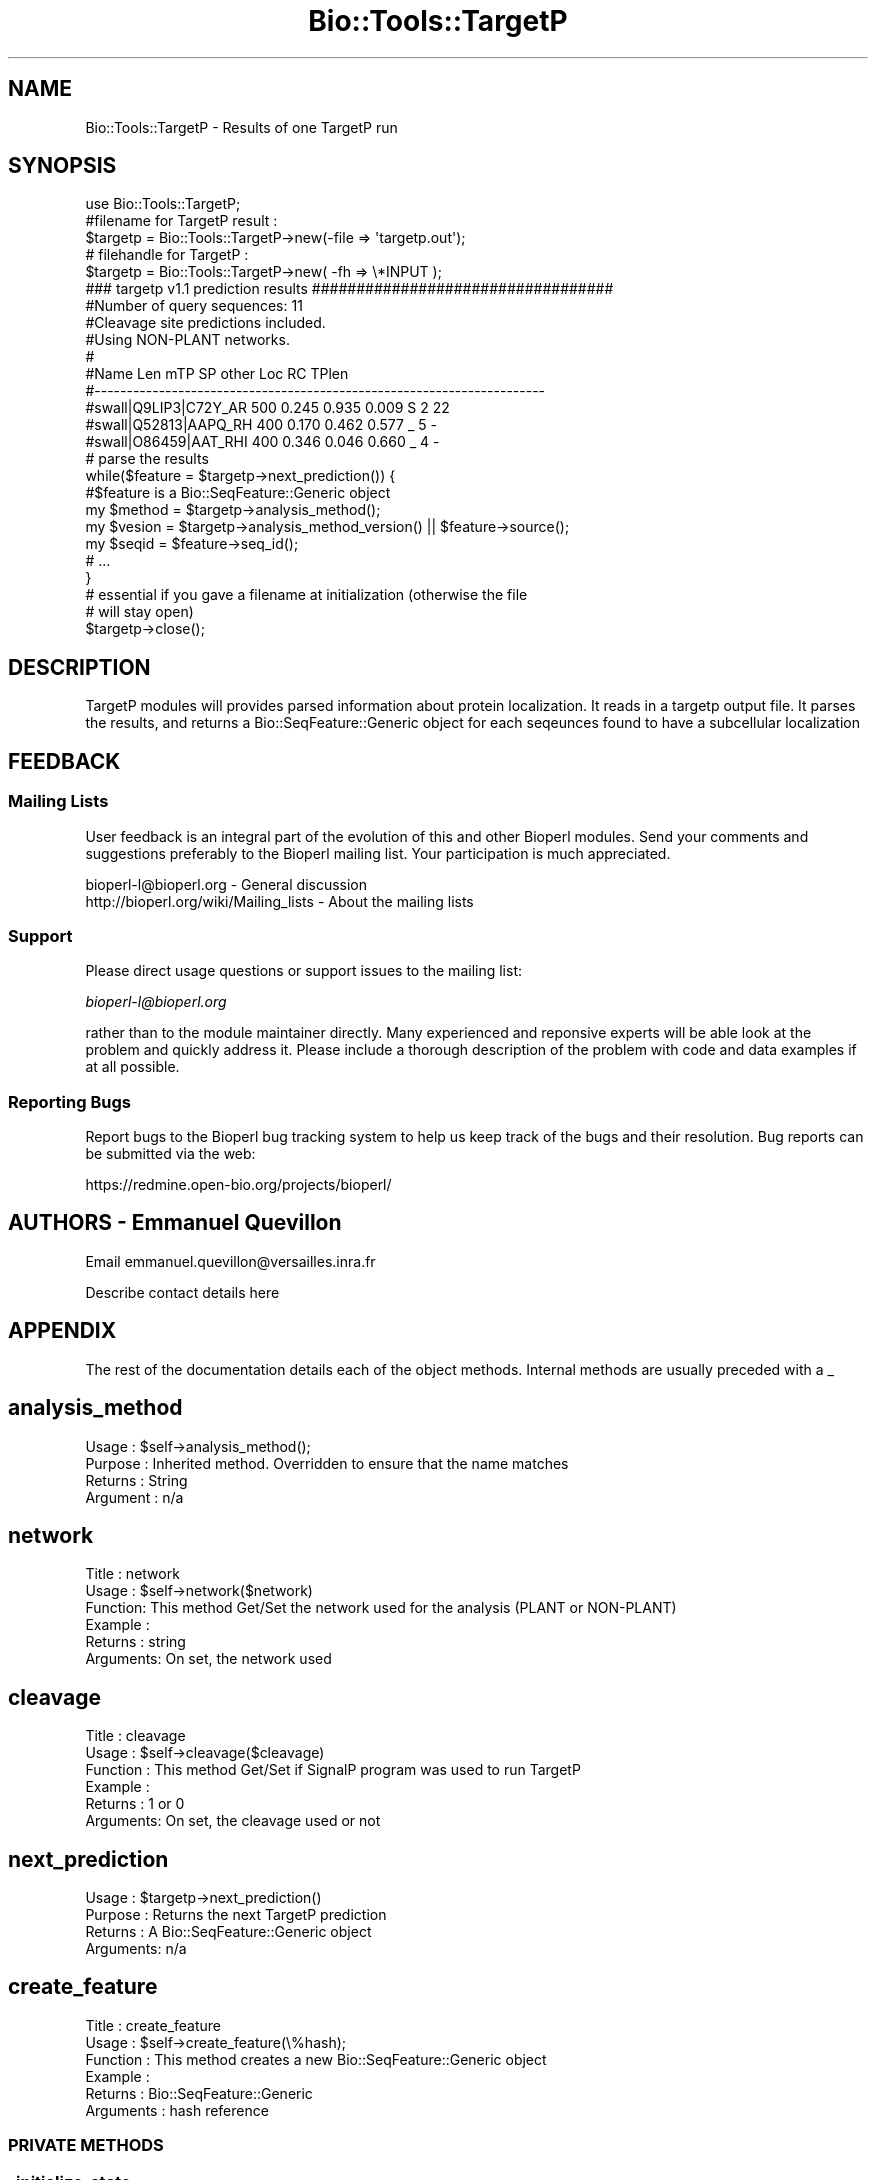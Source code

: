 .\" Automatically generated by Pod::Man 2.25 (Pod::Simple 3.16)
.\"
.\" Standard preamble:
.\" ========================================================================
.de Sp \" Vertical space (when we can't use .PP)
.if t .sp .5v
.if n .sp
..
.de Vb \" Begin verbatim text
.ft CW
.nf
.ne \\$1
..
.de Ve \" End verbatim text
.ft R
.fi
..
.\" Set up some character translations and predefined strings.  \*(-- will
.\" give an unbreakable dash, \*(PI will give pi, \*(L" will give a left
.\" double quote, and \*(R" will give a right double quote.  \*(C+ will
.\" give a nicer C++.  Capital omega is used to do unbreakable dashes and
.\" therefore won't be available.  \*(C` and \*(C' expand to `' in nroff,
.\" nothing in troff, for use with C<>.
.tr \(*W-
.ds C+ C\v'-.1v'\h'-1p'\s-2+\h'-1p'+\s0\v'.1v'\h'-1p'
.ie n \{\
.    ds -- \(*W-
.    ds PI pi
.    if (\n(.H=4u)&(1m=24u) .ds -- \(*W\h'-12u'\(*W\h'-12u'-\" diablo 10 pitch
.    if (\n(.H=4u)&(1m=20u) .ds -- \(*W\h'-12u'\(*W\h'-8u'-\"  diablo 12 pitch
.    ds L" ""
.    ds R" ""
.    ds C` ""
.    ds C' ""
'br\}
.el\{\
.    ds -- \|\(em\|
.    ds PI \(*p
.    ds L" ``
.    ds R" ''
'br\}
.\"
.\" Escape single quotes in literal strings from groff's Unicode transform.
.ie \n(.g .ds Aq \(aq
.el       .ds Aq '
.\"
.\" If the F register is turned on, we'll generate index entries on stderr for
.\" titles (.TH), headers (.SH), subsections (.SS), items (.Ip), and index
.\" entries marked with X<> in POD.  Of course, you'll have to process the
.\" output yourself in some meaningful fashion.
.ie \nF \{\
.    de IX
.    tm Index:\\$1\t\\n%\t"\\$2"
..
.    nr % 0
.    rr F
.\}
.el \{\
.    de IX
..
.\}
.\"
.\" Accent mark definitions (@(#)ms.acc 1.5 88/02/08 SMI; from UCB 4.2).
.\" Fear.  Run.  Save yourself.  No user-serviceable parts.
.    \" fudge factors for nroff and troff
.if n \{\
.    ds #H 0
.    ds #V .8m
.    ds #F .3m
.    ds #[ \f1
.    ds #] \fP
.\}
.if t \{\
.    ds #H ((1u-(\\\\n(.fu%2u))*.13m)
.    ds #V .6m
.    ds #F 0
.    ds #[ \&
.    ds #] \&
.\}
.    \" simple accents for nroff and troff
.if n \{\
.    ds ' \&
.    ds ` \&
.    ds ^ \&
.    ds , \&
.    ds ~ ~
.    ds /
.\}
.if t \{\
.    ds ' \\k:\h'-(\\n(.wu*8/10-\*(#H)'\'\h"|\\n:u"
.    ds ` \\k:\h'-(\\n(.wu*8/10-\*(#H)'\`\h'|\\n:u'
.    ds ^ \\k:\h'-(\\n(.wu*10/11-\*(#H)'^\h'|\\n:u'
.    ds , \\k:\h'-(\\n(.wu*8/10)',\h'|\\n:u'
.    ds ~ \\k:\h'-(\\n(.wu-\*(#H-.1m)'~\h'|\\n:u'
.    ds / \\k:\h'-(\\n(.wu*8/10-\*(#H)'\z\(sl\h'|\\n:u'
.\}
.    \" troff and (daisy-wheel) nroff accents
.ds : \\k:\h'-(\\n(.wu*8/10-\*(#H+.1m+\*(#F)'\v'-\*(#V'\z.\h'.2m+\*(#F'.\h'|\\n:u'\v'\*(#V'
.ds 8 \h'\*(#H'\(*b\h'-\*(#H'
.ds o \\k:\h'-(\\n(.wu+\w'\(de'u-\*(#H)/2u'\v'-.3n'\*(#[\z\(de\v'.3n'\h'|\\n:u'\*(#]
.ds d- \h'\*(#H'\(pd\h'-\w'~'u'\v'-.25m'\f2\(hy\fP\v'.25m'\h'-\*(#H'
.ds D- D\\k:\h'-\w'D'u'\v'-.11m'\z\(hy\v'.11m'\h'|\\n:u'
.ds th \*(#[\v'.3m'\s+1I\s-1\v'-.3m'\h'-(\w'I'u*2/3)'\s-1o\s+1\*(#]
.ds Th \*(#[\s+2I\s-2\h'-\w'I'u*3/5'\v'-.3m'o\v'.3m'\*(#]
.ds ae a\h'-(\w'a'u*4/10)'e
.ds Ae A\h'-(\w'A'u*4/10)'E
.    \" corrections for vroff
.if v .ds ~ \\k:\h'-(\\n(.wu*9/10-\*(#H)'\s-2\u~\d\s+2\h'|\\n:u'
.if v .ds ^ \\k:\h'-(\\n(.wu*10/11-\*(#H)'\v'-.4m'^\v'.4m'\h'|\\n:u'
.    \" for low resolution devices (crt and lpr)
.if \n(.H>23 .if \n(.V>19 \
\{\
.    ds : e
.    ds 8 ss
.    ds o a
.    ds d- d\h'-1'\(ga
.    ds D- D\h'-1'\(hy
.    ds th \o'bp'
.    ds Th \o'LP'
.    ds ae ae
.    ds Ae AE
.\}
.rm #[ #] #H #V #F C
.\" ========================================================================
.\"
.IX Title "Bio::Tools::TargetP 3"
.TH Bio::Tools::TargetP 3 "2013-07-16" "perl v5.14.2" "User Contributed Perl Documentation"
.\" For nroff, turn off justification.  Always turn off hyphenation; it makes
.\" way too many mistakes in technical documents.
.if n .ad l
.nh
.SH "NAME"
Bio::Tools::TargetP \- Results of one TargetP run
.SH "SYNOPSIS"
.IX Header "SYNOPSIS"
.Vb 1
\&   use Bio::Tools::TargetP;
\&
\&   #filename for  TargetP result :
\&   $targetp = Bio::Tools::TargetP\->new(\-file => \*(Aqtargetp.out\*(Aq);
\&
\&   # filehandle for TargetP :
\&   $targetp = Bio::Tools::TargetP\->new( \-fh  => \e*INPUT );
\&
\&   ### targetp v1.1 prediction results ##################################
\&   #Number of query sequences:  11
\&   #Cleavage site predictions included.
\&   #Using NON\-PLANT networks.
\&   #
\&   #Name                  Len            mTP     SP  other  Loc  RC  TPlen
\&   #\-\-\-\-\-\-\-\-\-\-\-\-\-\-\-\-\-\-\-\-\-\-\-\-\-\-\-\-\-\-\-\-\-\-\-\-\-\-\-\-\-\-\-\-\-\-\-\-\-\-\-\-\-\-\-\-\-\-\-\-\-\-\-\-\-\-\-\-\-\-
\&   #swall|Q9LIP3|C72Y_AR  500          0.245  0.935  0.009   S    2     22
\&   #swall|Q52813|AAPQ_RH  400          0.170  0.462  0.577   _    5      \-
\&   #swall|O86459|AAT_RHI  400          0.346  0.046  0.660   _    4      \-
\&
\&
\&
\&   # parse the results
\&   while($feature = $targetp\->next_prediction()) {
\&
\&           #$feature is a Bio::SeqFeature::Generic object
\&           my $method     = $targetp\->analysis_method();
\&           my $vesion     = $targetp\->analysis_method_version() || $feature\->source();
\&           my $seqid      = $feature\->seq_id();
\&           # ...
\&     }
\&
\&   # essential if you gave a filename at initialization (otherwise the file
\&   # will stay open)
\&   $targetp\->close();
.Ve
.SH "DESCRIPTION"
.IX Header "DESCRIPTION"
TargetP modules will provides parsed information about protein
localization.  It reads in a targetp output file.  It parses the
results, and returns a Bio::SeqFeature::Generic object for each
seqeunces found to have a subcellular localization
.SH "FEEDBACK"
.IX Header "FEEDBACK"
.SS "Mailing Lists"
.IX Subsection "Mailing Lists"
User feedback is an integral part of the evolution of this and other
Bioperl modules. Send your comments and suggestions preferably to
the Bioperl mailing list.  Your participation is much appreciated.
.PP
.Vb 2
\&  bioperl\-l@bioperl.org                  \- General discussion
\&  http://bioperl.org/wiki/Mailing_lists  \- About the mailing lists
.Ve
.SS "Support"
.IX Subsection "Support"
Please direct usage questions or support issues to the mailing list:
.PP
\&\fIbioperl\-l@bioperl.org\fR
.PP
rather than to the module maintainer directly. Many experienced and 
reponsive experts will be able look at the problem and quickly 
address it. Please include a thorough description of the problem 
with code and data examples if at all possible.
.SS "Reporting Bugs"
.IX Subsection "Reporting Bugs"
Report bugs to the Bioperl bug tracking system to help us keep track
of the bugs and their resolution. Bug reports can be submitted via
the web:
.PP
.Vb 1
\&  https://redmine.open\-bio.org/projects/bioperl/
.Ve
.SH "AUTHORS \- Emmanuel Quevillon"
.IX Header "AUTHORS - Emmanuel Quevillon"
Email emmanuel.quevillon@versailles.inra.fr
.PP
Describe contact details here
.SH "APPENDIX"
.IX Header "APPENDIX"
The rest of the documentation details each of the object methods. 
Internal methods are usually preceded with a _
.SH "analysis_method"
.IX Header "analysis_method"
.Vb 4
\& Usage     : $self\->analysis_method();
\& Purpose   : Inherited method. Overridden to ensure that the name matches
\& Returns   : String
\& Argument  : n/a
.Ve
.SH "network"
.IX Header "network"
.Vb 6
\&  Title   : network
\&  Usage   : $self\->network($network)
\&  Function: This method Get/Set the network used for the analysis (PLANT or NON\-PLANT)
\&  Example :
\&  Returns : string
\&  Arguments: On set, the network used
.Ve
.SH "cleavage"
.IX Header "cleavage"
.Vb 6
\&  Title    :  cleavage
\&  Usage    : $self\->cleavage($cleavage)
\&  Function : This method Get/Set if SignalP program was used to run TargetP
\&  Example  :
\&  Returns  : 1 or 0
\&  Arguments: On set, the cleavage used or not
.Ve
.SH "next_prediction"
.IX Header "next_prediction"
.Vb 4
\&  Usage    : $targetp\->next_prediction()
\&  Purpose  : Returns the next TargetP prediction
\&  Returns  : A Bio::SeqFeature::Generic object
\&  Arguments: n/a
.Ve
.SH "create_feature"
.IX Header "create_feature"
.Vb 6
\&  Title     : create_feature
\&  Usage     : $self\->create_feature(\e%hash);
\&  Function  : This method creates a new Bio::SeqFeature::Generic object
\&  Example   : 
\&  Returns   : Bio::SeqFeature::Generic
\&  Arguments : hash reference
.Ve
.SS "\s-1PRIVATE\s0 \s-1METHODS\s0"
.IX Subsection "PRIVATE METHODS"
.SS "_initialize_state"
.IX Subsection "_initialize_state"
.Vb 8
\& Title   : _initialize_state
\& Usage   : n/a; usually called by _initialize() itself called by new()
\& Function: This method is supposed to reset the state such that any \*(Aqhistory\*(Aq
\&           is lost. State information that does not change during object
\&           lifetime is not considered as history, e.g. parent, name, etc shall
\&           not be reset. An inheriting object should only be concerned with
\&           state information it introduces itself, and for everything else
\&           call SUPER::_initialize_state(@args).
\&
\&           The argument syntax is the same as for new() and _initialize(),
\&           i.e., named parameters following the \-name=>$value convention.
\&           The following parameters are dealt with by the implementation
\&           provided here:
\&              \-INPUT, \-FH, \-FILE
\&           (tags are case\-insensitive).
\& Example :
\& Returns :
\& Args    :
.Ve
.SS "_predictions"
.IX Subsection "_predictions"
.Vb 4
\&  Usage    : $targetp\->_prediction()
\&  Purpose  : Returns the number of TargetP predictions
\&  Returns  : A scalar (number)
\&  Arguments: n/a
.Ve
.SS "_parsed"
.IX Subsection "_parsed"
.Vb 7
\& Title     : _parsed
\& Usage     : $targetp\->_parsed(1)
\& Function  : This method is used to know if the output result is parsed or not
\&             For internal use only
\& Example   :
\& Returns   : 1/0
\& Arguments : 1/0 for setting
.Ve
.SS "_parse_results"
.IX Subsection "_parse_results"
.Vb 7
\&  Title    : _parse_results
\&  Usage    : $self\->_parse_results()
\&  Function : This method parses a TargetP output
\&             For internal use only
\&  Example  :
\&  Returns  : n/a
\&  Arguments: none
.Ve
.SS "_parse_line"
.IX Subsection "_parse_line"
.Vb 7
\& Title    : _parse_line
\& Usage    : $self\->_parse_line($line)
\& Function : This method parses the line result
\&            For internal use only
\& Example  :
\& Returns  : Hash reference
\& Arguemnts: line to parse
.Ve
.SS "_add_feature"
.IX Subsection "_add_feature"
.Vb 7
\& Title    : _add_feature
\& Usage    : $self\->_add_feature($feature)
\& Function : This method stores a feature object
\&            For internal use only
\& Example  :
\& Returns  : n/a
\& Arguments: Bio::SeqFeature::Generic
.Ve
.SS "_toString_location"
.IX Subsection "_toString_location"
.Vb 8
\& Title    : _toString_location
\& Usage    : $self\->_toString_location($key)
\& Function : This method convert the \*(Aqone letter code\*(Aq location to 
\&            the corresponding definition
\&            For internal use only
\& Example  :
\& Returns  : Location or undef
\& Arguments: String
.Ve
